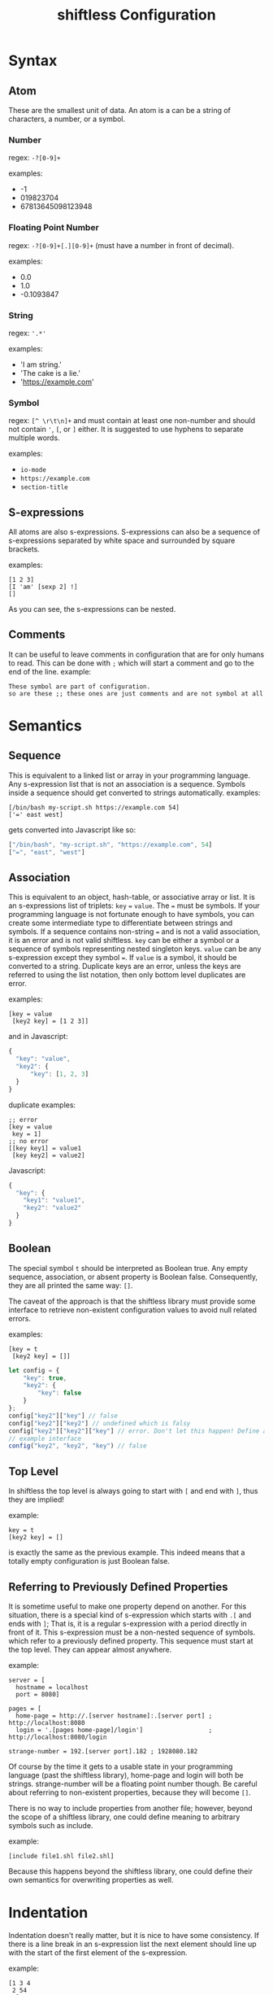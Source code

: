 #+title: shiftless Configuration

* Syntax
** Atom
These are the smallest unit of data. An atom is a can be a string of characters, a number, or a symbol.
*** Number
regex: ~-?[0-9]+~

examples:
- -1
- 019823704
- 67813645098123948
  
*** Floating Point Number
regex: ~-?[0-9]+[.][0-9]+~
(must have a number in front of decimal).

examples:
- 0.0
- 1.0
- -0.1093847

*** String
regex: ~'.*'~

examples:
- 'I am string.'
- 'The cake is a lie.'
- 'https://example.com'

*** Symbol
regex: ~[^ \r\t\n]+~ and must contain at least one non-number and should not contain ~'~, ~[~, or ~]~ either.
It is suggested to use hyphens to separate multiple words.

examples:
- ~io-mode~
- ~https://example.com~
- ~section-title~

** S-expressions
All atoms are also s-expressions. S-expressions can also be a sequence of s-expressions separated by white space and surrounded by square brackets.

examples:
#+BEGIN_SRC
[1 2 3]
[I 'am' [sexp 2] !]
[]
#+END_SRC

As you can see, the s-expressions can be nested. 

** Comments
It can be useful to leave comments in configuration that are for only humans to read. This can be done with ~;~ which will start a comment and go to the end of the line.
example:
#+BEGIN_SRC
These symbol are part of configuration.
so are these ;; these ones are just comments and are not symbol at all
#+END_SRC

* Semantics

** Sequence
This is equivalent to a linked list or array in your programming language. Any s-expression list that is not an association is a sequence. Symbols inside a sequence should get converted to strings automatically.
examples:
#+BEGIN_SRC
[/bin/bash my-script.sh https://example.com 54]
['=' east west]
#+END_SRC
gets converted into Javascript like so:
#+BEGIN_SRC javascript
["/bin/bash", "my-script.sh", "https://example.com", 54]
["=", "east", "west"]
#+END_SRC

** Association
This is equivalent to an object, hash-table, or associative array or list. It is an s-expressions list of triplets: ~key~ ~=~ ~value~. The ~=~ must be symbols. If your programming language is not fortunate enough to have symbols, you can create some intermediate type to differentiate between strings and symbols. If a sequence contains non-string ~=~ and is not a valid association, it is an error and is not valid shiftless. ~key~ can be either a symbol or a sequence of symbols representing nested singleton keys. ~value~ can be any s-expression except they symbol ~=~. If ~value~ is a symbol, it should be converted to a string. Duplicate keys are an error, unless the keys are referred to using the list notation, then only bottom level duplicates are error.

examples:
#+BEGIN_SRC
[key = value
 [key2 key] = [1 2 3]]
#+END_SRC
and in Javascript:
#+BEGIN_SRC javascript
  {
    "key": "value",
    "key2": {
        "key": [1, 2, 3]
    }
  }
#+END_SRC

duplicate examples:
#+BEGIN_SRC
;; error
[key = value
 key = 1]
;; no error
[[key key1] = value1
 [key key2] = value2]
#+END_SRC
Javascript:
#+BEGIN_SRC javascript
  {
    "key": {
      "key1": "value1",
      "key2": "value2"
    }
  }
#+END_SRC

** Boolean
The special symbol ~t~ should be interpreted as Boolean true. Any empty sequence, association, or absent property is Boolean false. Consequently, they are all printed the same way: ~[]~.

The caveat of the approach is that the shiftless library must provide some interface to retrieve non-existent configuration values to avoid null related errors.

examples:
#+BEGIN_SRC
[key = t
 [key2 key] = []]
#+END_SRC

#+BEGIN_SRC javascript
  let config = {
      "key": true,
      "key2": {
          "key": false
      }
  };
  config["key2"]["key"] // false
  config["key2"]["key2"] // undefined which is falsy
  config["key2"]["key2"]["key"] // error. Don't let this happen! Define an interface instead.
  // example interface
  config("key2", "key2", "key") // false
#+END_SRC

** Top Level
In shiftless the top level is always going to start with ~[~ and end with ~]~, thus they are implied!

example:
#+BEGIN_SRC
key = t
[key2 key] = []
#+END_SRC
is exactly the same as the previous example. This indeed means that a totally empty configuration is just Boolean false.

** Referring to Previously Defined Properties
It is sometime useful to make one property depend on another. For this situation, there is a special kind of s-expression which starts with ~.[~ and ends with ~]~; That is, it is a regular s-expression with a period directly in front of it. This s-expression must be a non-nested sequence of symbols. which refer to a previously defined property. This sequence must start at the top level. They can appear almost anywhere.

example:
#+BEGIN_SRC
server = [
  hostname = localhost
  port = 8080]

pages = [
  home-page = http://.[server hostname]:.[server port] ; http://localhost:8080
  login = '.[pages home-page]/login']                  ; http://localhost:8080/login

strange-number = 192.[server port].182 ; 1928080.182
#+END_SRC
Of course by the time it gets to a usable state in your programming language (past the shiftless library), home-page and login will both be strings. strange-number will be a floating point number though.
Be careful about referring to non-existent properties, because they will become ~[]~.


There is no way to include properties from another file; however, beyond the scope of a shiftless library, one could define meaning to arbitrary symbols such as include.

example:
#+BEGIN_SRC
[include file1.shl file2.shl]
#+END_SRC

Because this happens beyond the shiftless library, one could define their own semantics for overwriting properties as well.

* Indentation
Indentation doesn't really matter, but it is nice to have some consistency.
If there is a line break in an s-expression list the next element should line up with the start of the first element of the s-expression.

example:
#+BEGIN_SRC
[1 3 4
 2 54
 2]
#+END_SRC
The exception is when the line break is right after the opening square bracket. Then the indentation should be ~<current-indentation> + <indentation (default 2)>~.

examples:
#+BEGIN_SRC 
[
  1 3 4
  2 54
  2]

[key = [
  key = value
  key2 = [
    2 3 4]]]
 #+END_SRC

* File extensions
shiftless configuration file names should end in ~.shl~.
